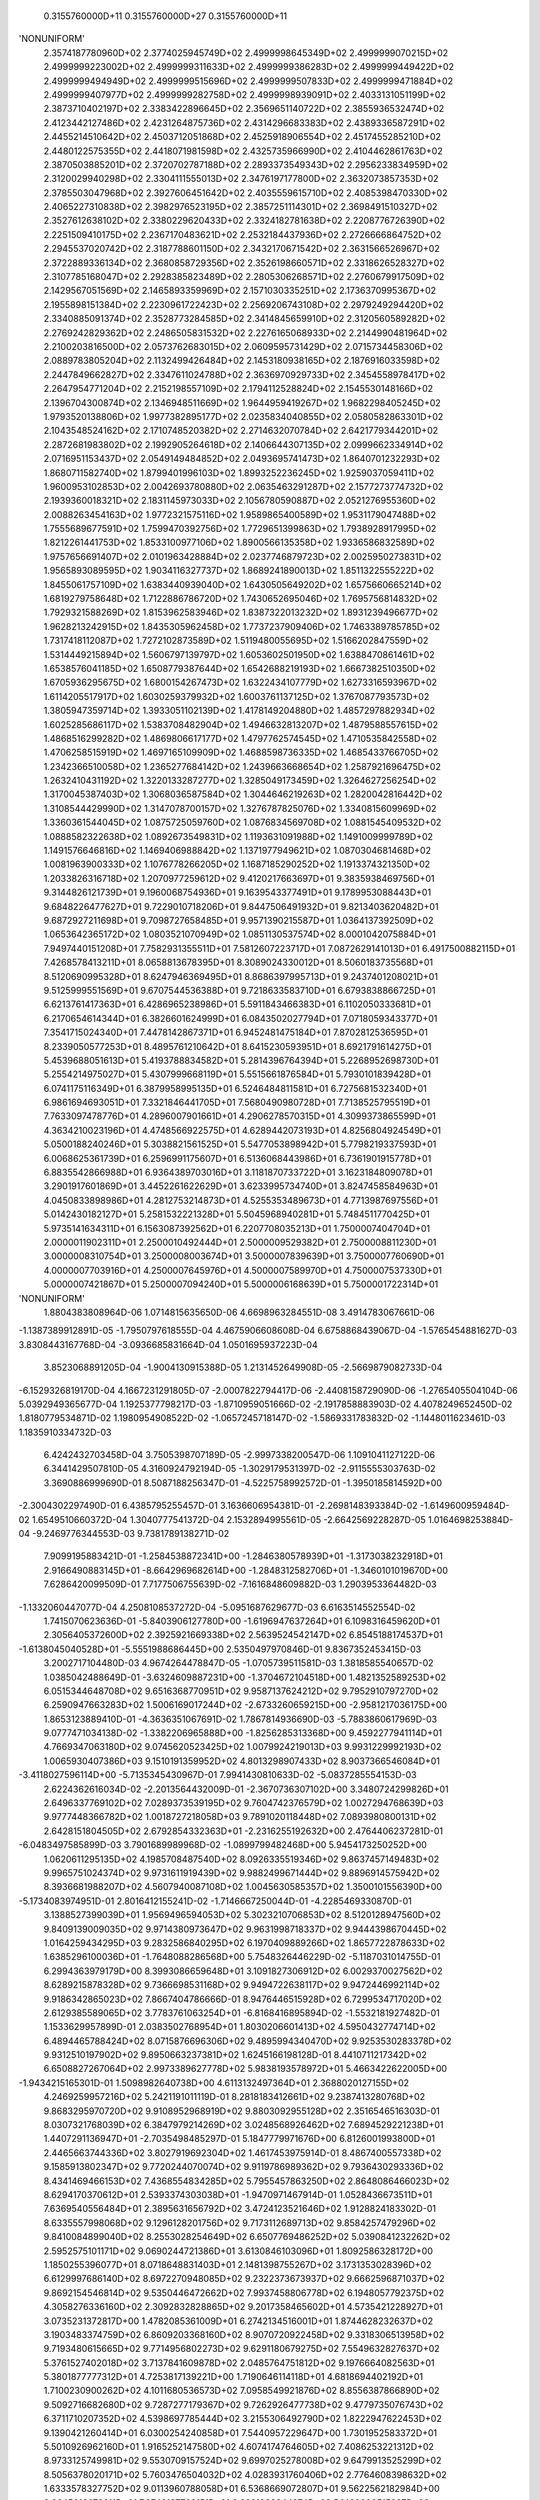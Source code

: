     0.3155760000D+11    0.3155760000D+27    0.3155760000D+11
'NONUNIFORM'
 2.3574187780960D+02  2.3774025945749D+02  2.4999998645349D+02  2.4999999070215D+02
 2.4999999223002D+02  2.4999999311633D+02  2.4999999386283D+02  2.4999999449422D+02
 2.4999999494949D+02  2.4999999515696D+02  2.4999999507833D+02  2.4999999471884D+02
 2.4999999407977D+02  2.4999999282758D+02  2.4999998939091D+02  2.4033131051199D+02
 2.3873710402197D+02  2.3383422896645D+02  2.3569651140722D+02  2.3855936532474D+02
 2.4123442127486D+02  2.4231264875736D+02  2.4314296683383D+02  2.4389336587291D+02
 2.4455214510642D+02  2.4503712051868D+02  2.4525918906554D+02  2.4517455285210D+02
 2.4480122575355D+02  2.4418071981598D+02  2.4325735966990D+02  2.4104462861763D+02
 2.3870503885201D+02  2.3720702787188D+02  2.2893373549343D+02  2.2956233834959D+02
 2.3120029940298D+02  2.3304111555013D+02  2.3476197177800D+02  2.3632073857353D+02
 2.3785503047968D+02  2.3927606451642D+02  2.4035559615710D+02  2.4085398470330D+02
 2.4065227310838D+02  2.3982976523195D+02  2.3857251114301D+02  2.3698491510327D+02
 2.3527612638102D+02  2.3380229620433D+02  2.3324182781638D+02  2.2208776726390D+02
 2.2251509410175D+02  2.2367170483621D+02  2.2532184437936D+02  2.2726666864752D+02
 2.2945537020742D+02  2.3187788601150D+02  2.3432170671542D+02  2.3631566526967D+02
 2.3722889336134D+02  2.3680858729356D+02  2.3526198660571D+02  2.3318626528327D+02
 2.3107785168047D+02  2.2928385823489D+02  2.2805306268571D+02  2.2760679917509D+02
 2.1429567051569D+02  2.1465893359969D+02  2.1571030335251D+02  2.1736370995367D+02
 2.1955898151384D+02  2.2230961722423D+02  2.2569206743108D+02  2.2979249294420D+02
 2.3340885091374D+02  2.3528773284585D+02  2.3414845659910D+02  2.3120560589282D+02
 2.2769242829362D+02  2.2486505831532D+02  2.2276165068933D+02  2.2144990481964D+02
 2.2100203816500D+02  2.0573762683015D+02  2.0609595731429D+02  2.0715734458306D+02
 2.0889783805204D+02  2.1132499426484D+02  2.1453180938165D+02  2.1876916033598D+02
 2.2447849662827D+02  2.3347611024788D+02  2.3636970929733D+02  2.3454558978417D+02
 2.2647954771204D+02  2.2152198557109D+02  2.1794112528824D+02  2.1545530148166D+02
 2.1396704300874D+02  2.1346948511669D+02  1.9644959419267D+02  1.9682298405245D+02
 1.9793520138806D+02  1.9977382895177D+02  2.0235834040855D+02  2.0580582863301D+02
 2.1043548524162D+02  2.1710748520382D+02  2.2714632070784D+02  2.6421779344201D+02
 2.2872681983802D+02  2.1992905264618D+02  2.1406644307135D+02  2.0999662334914D+02
 2.0716951153437D+02  2.0549149484852D+02  2.0493695741473D+02  1.8640701232293D+02
 1.8680711582740D+02  1.8799401996103D+02  1.8993252236245D+02  1.9259037059411D+02
 1.9600953102853D+02  2.0042693780880D+02  2.0635463291287D+02  2.1577273774732D+02
 2.1939360018321D+02  2.1831145973033D+02  2.1056780590887D+02  2.0521276955360D+02
 2.0088263454163D+02  1.9772321575116D+02  1.9589865400589D+02  1.9531179047488D+02
 1.7555689677591D+02  1.7599470392756D+02  1.7729651399863D+02  1.7938928917995D+02
 1.8212261441753D+02  1.8533100977106D+02  1.8900566135358D+02  1.9336586832589D+02
 1.9757656691407D+02  2.0101963428884D+02  2.0237746879723D+02  2.0025950273831D+02
 1.9565893089595D+02  1.9034116327737D+02  1.8689241890013D+02  1.8511322555222D+02
 1.8455061757109D+02  1.6383440939040D+02  1.6430505649202D+02  1.6575660665214D+02
 1.6819279758648D+02  1.7122886786720D+02  1.7430652695046D+02  1.7695756814832D+02
 1.7929321588269D+02  1.8153962583946D+02  1.8387322013232D+02  1.8931239496677D+02
 1.9628213242915D+02  1.8435305962458D+02  1.7737237909406D+02  1.7463389785785D+02
 1.7317418112087D+02  1.7272102873589D+02  1.5119480055695D+02  1.5166202847559D+02
 1.5314449215894D+02  1.5606797139797D+02  1.6053602501950D+02  1.6388470861461D+02
 1.6538576041185D+02  1.6508779387644D+02  1.6542688219193D+02  1.6667382510350D+02
 1.6705936295675D+02  1.6800154267473D+02  1.6322434107779D+02  1.6273316593967D+02
 1.6114205517917D+02  1.6030259379932D+02  1.6003761137125D+02  1.3767087793573D+02
 1.3805947359714D+02  1.3933051102139D+02  1.4178149204880D+02  1.4857297882934D+02
 1.6025285686117D+02  1.5383708482904D+02  1.4946632813207D+02  1.4879588557615D+02
 1.4868516299282D+02  1.4869806617177D+02  1.4797762574545D+02  1.4710535842558D+02
 1.4706258515919D+02  1.4697165109909D+02  1.4688598736335D+02  1.4685433766705D+02
 1.2342366510058D+02  1.2365277684142D+02  1.2439663668654D+02  1.2587921696475D+02
 1.2632410431192D+02  1.3220133287277D+02  1.3285049173459D+02  1.3264627256254D+02
 1.3170045387403D+02  1.3068036587584D+02  1.3044646219263D+02  1.2820042816442D+02
 1.3108544429990D+02  1.3147078700157D+02  1.3276787825076D+02  1.3340815609969D+02
 1.3360361544045D+02  1.0875725059760D+02  1.0876834569708D+02  1.0881545409532D+02
 1.0888582322638D+02  1.0892673549831D+02  1.1193631091988D+02  1.1491009999789D+02
 1.1491576646816D+02  1.1469406988842D+02  1.1371977949621D+02  1.0870304681468D+02
 1.0081963900333D+02  1.1076778266205D+02  1.1687185290252D+02  1.1913374321350D+02
 1.2033826316718D+02  1.2070977259612D+02  9.4120217663697D+01  9.3835938469756D+01
 9.3144826121739D+01  9.1960068754936D+01  9.1639543377491D+01  9.1789953088443D+01
 9.6848226477627D+01  9.7229010718206D+01  9.8447506491932D+01  9.8213403620482D+01
 9.6872927211698D+01  9.7098727658485D+01  9.9571390215587D+01  1.0364137392509D+02
 1.0653642365172D+02  1.0803521070949D+02  1.0851130537574D+02  8.0001042075884D+01
 7.9497440151208D+01  7.7582931355511D+01  7.5812607223717D+01  7.0872629141013D+01
 6.4917500882115D+01  7.4268578413211D+01  8.0658813678395D+01  8.3089024330012D+01
 8.5060183735568D+01  8.5120690995328D+01  8.6247946369495D+01  8.8686397995713D+01
 9.2437401208021D+01  9.5125999551569D+01  9.6707544536388D+01  9.7218633583710D+01
 6.6793838866725D+01  6.6213761417363D+01  6.4286965238986D+01  5.5911843466383D+01
 6.1102050333681D+01  6.2170654614344D+01  6.3826601624999D+01  6.0843502027794D+01
 7.0718059343377D+01  7.3541715024340D+01  7.4478142867371D+01  6.9452481475184D+01
 7.8702812536595D+01  8.2339050577253D+01  8.4895761210642D+01  8.6415230593951D+01
 8.6921791614275D+01  5.4539688051613D+01  5.4193788834582D+01  5.2814396764394D+01
 5.2268952698730D+01  5.2554214975027D+01  5.4307999668119D+01  5.5515661876584D+01
 5.7930101839428D+01  6.0741175116349D+01  6.3879958995135D+01  6.5246484811581D+01
 6.7275681532340D+01  6.9861694693051D+01  7.3321846441705D+01  7.5680490980728D+01
 7.7138525795519D+01  7.7633097478776D+01  4.2896007901661D+01  4.2906278570315D+01
 4.3099373865599D+01  4.3634210023196D+01  4.4748566922575D+01  4.6289442073193D+01
 4.8256804924549D+01  5.0500188240246D+01  5.3038821561525D+01  5.5477053898942D+01
 5.7798219337593D+01  6.0068625361739D+01  6.2596991175607D+01  6.5136068443986D+01
 6.7361901915778D+01  6.8835542866988D+01  6.9364389703016D+01  3.1181870733722D+01
 3.1623184809078D+01  3.2901917601869D+01  3.4452261622629D+01  3.6233995734740D+01
 3.8247458584963D+01  4.0450833898986D+01  4.2812753214873D+01  4.5255353489673D+01
 4.7713987697556D+01  5.0142430182127D+01  5.2581532221328D+01  5.5045968940281D+01
 5.7484511770425D+01  5.9735141634311D+01  6.1563087392562D+01  6.2207708035213D+01
 1.7500007404704D+01  2.0000011902311D+01  2.2500010492444D+01  2.5000009529382D+01
 2.7500008811230D+01  3.0000008310754D+01  3.2500008003674D+01  3.5000007839639D+01
 3.7500007760690D+01  4.0000007703916D+01  4.2500007645976D+01  4.5000007589970D+01
 4.7500007537330D+01  5.0000007421867D+01  5.2500007094240D+01  5.5000006168639D+01
 5.7500001722314D+01
'NONUNIFORM'
 1.8804383808964D-06  1.0714815635650D-06  4.6698963284551D-08  3.4914783067661D-06
-1.1387389912891D-05 -1.7950797618555D-04  4.4675906608608D-04  6.6758868439067D-04
-1.5765454881627D-03  3.8308443167768D-04 -3.0936685831664D-04  1.0501695937223D-04
 3.8523068891205D-04 -1.9004130915388D-05  1.2131452649908D-05 -2.5669879082733D-04
-6.1529326819170D-04  4.1667231291805D-07 -2.0007822794417D-06 -2.4408158729090D-06
-1.2765405504104D-06  5.0392949365677D-04  1.1925377798217D-03 -1.8710959051666D-02
-2.1917858883903D-02  4.4078249652450D-02  1.8180779534871D-02  1.1980954908522D-02
-1.0657245718147D-02 -1.5869331783832D-02 -1.1448011623461D-03  1.1835910334732D-03
 6.4242432703458D-04  3.7505398707189D-05 -2.9997338200547D-06  1.1091041127122D-06
 6.3441429507810D-05  4.3160924792194D-05 -1.3029179531397D-02 -2.9115555303763D-02
 3.3690886999690D-01  8.5087188256347D-01 -4.5225758992572D-01 -1.3950185814592D+00
-2.3004302297490D-01  6.4385795255457D-01  3.1636606954381D-01 -2.2698148393384D-02
-1.6149600959484D-02  1.6549510660372D-04  1.3040777541372D-04  2.1532894995561D-05
-2.6642569228287D-05  1.0164698253884D-04 -9.2469776344553D-03  9.7381789138271D-02
 7.9099195883421D-01 -1.2584538872341D+00 -1.2846380578939D+01 -1.3173038232918D+01
 2.9166490883145D+01 -8.6642969682614D+00 -1.2848312582706D+01 -1.3460101019670D+00
 7.6286420099509D-01  7.7177506755639D-02 -7.1616848609882D-03  1.2903953364482D-03
-1.1332060447077D-04  4.2508108537272D-04 -5.0951687629677D-03  6.6163514552554D-02
 1.7415070623636D-01 -5.8403906127780D+00 -1.6196947637264D+01  6.1098316459620D+01
 2.3056405372600D+02  2.3925921669338D+02  2.5639524542147D+02  6.8545188174537D+01
-1.6138045040528D+01 -5.5551988686445D+00  2.5350497970846D-01  9.8367352453415D-03
 3.2002717104480D-03  4.9674264478847D-05 -1.0705739511581D-03  1.3818585540657D-02
 1.0385042488649D-01 -3.6324609887231D+00 -1.3704672104518D+00  1.4821352589253D+02
 6.0515344648708D+02  9.6516368770951D+02  9.9587137624212D+02  9.7952910797270D+02
 6.2590947663283D+02  1.5006169017244D+02 -2.6733260659215D+00 -2.9581217036175D+00
 1.8653123889410D-01 -4.3636351067691D-02  1.7867814936690D-03 -5.7883860617969D-03
 9.0777471034138D-02 -1.3382206965888D+00 -1.8256285313368D+00  9.4592277941114D+01
 4.7669347063180D+02  9.0745620523425D+02  1.0079924219013D+03  9.9931229992193D+02
 1.0065930407386D+03  9.1510191359952D+02  4.8013298907433D+02  8.9037366546084D+01
-3.4118027596114D+00 -5.7135345430967D-01  7.9941430810633D-02 -5.0837285554153D-03
 2.6224362616034D-02 -2.2013564432009D-01 -2.3670736307102D+00  3.3480724299826D+01
 2.6496337769102D+02  7.0289373539195D+02  9.7604742376579D+02  1.0027294768639D+03
 9.9777448366782D+02  1.0018727218058D+03  9.7891020118448D+02  7.0893980800131D+02
 2.6428151804505D+02  2.6792854332363D+01 -2.2316255192632D+00  2.4764406237281D-01
-6.0483497585899D-03  3.7901689989968D-02 -1.0899799482468D+00  5.9454173250252D+00
 1.0620611295135D+02  4.1985708487540D+02  8.0926335519346D+02  9.8637457149483D+02
 9.9965751024374D+02  9.9731611919439D+02  9.9882499671444D+02  9.8896914575942D+02
 8.3936681988207D+02  4.5607940087108D+02  1.0045630585357D+02  1.3500101556390D+00
-5.1734083974951D-01  2.8016412155241D-02 -1.7146667250044D-01 -4.2285469330870D-01
 3.1388527399039D+01  1.9569496594053D+02  5.3023210706853D+02  8.5120128947560D+02
 9.8409139009035D+02  9.9714380973647D+02  9.9631998718337D+02  9.9444398670445D+02
 1.0164259434295D+03  9.2832586840295D+02  6.1970409889266D+02  1.8657722878633D+02
 1.6385296100036D+01 -1.7648088286568D+00  5.7548326446229D-02 -5.1187031014755D-01
 6.2994363979179D+00  8.3993086659648D+01  3.1091827306912D+02  6.0029370027562D+02
 8.6289215878328D+02  9.7366698531168D+02  9.9494722638117D+02  9.9472446992114D+02
 9.9186342865023D+02  7.8667404786666D-01  8.9476446515928D+02  6.7299534717020D+02
 2.6129385589065D+02  3.7783761063254D+01 -6.8168416895894D-02 -1.5532181927482D-01
 1.1533629957899D-01  2.0383502768954D+01  1.8030206601413D+02  4.5950432774714D+02
 6.4894465788424D+02  8.0715876696306D+02  9.4895994340470D+02  9.9253530283378D+02
 9.9312510197902D+02  9.8950663237381D+02  1.6245166198128D-01  8.4410711217342D+02
 6.6508827267064D+02  2.9973389627778D+02  5.9838193578972D+01  5.4663422622005D+00
-1.9434215165301D-01  1.5098982640738D+00  4.6113132497364D+01  2.3688020127155D+02
 4.2469259957216D+02  5.2421191011119D-01  8.2818183412661D+02  9.2387413280768D+02
 9.8683295970720D+02  9.9108952968919D+02  9.8803092955128D+02  2.3516546516303D-01
 8.0307321768039D+02  6.3847979214269D+02  3.0248568926462D+02  7.6894529221238D+01
 1.4407291136947D+01 -2.7035498485297D-01  5.1847779971676D+00  6.8126001993800D+01
 2.4465663744336D+02  3.8027919692304D+02  1.4617453975914D-01  8.4867400557338D+02
 9.1585913802347D+02  9.7720244070074D+02  9.9119786989362D+02  9.7936430293336D+02
 8.4341469466153D+02  7.4368554834285D+02  5.7955457863250D+02  2.8648086466023D+02
 8.6294170370612D+01  2.5393374303038D+01 -1.9470971467914D-01  1.0528436673511D+01
 7.6369540556484D+01  2.3895631656792D+02  3.4724123521646D+02  1.9128824183302D-01
 8.6335557998068D+02  9.1296128201756D+02  9.7173112689713D+02  9.8584257479296D+02
 9.8410084899040D+02  8.2553028254649D+02  6.6507769486252D+02  5.0390841232262D+02
 2.5952575101171D+02  9.0690244721386D+01  3.6130846103096D+01  1.8092586328172D+00
 1.1850255396077D+01  8.0718648831403D+01  2.1481398755267D+02  3.1731353028396D+02
 6.6129997686140D+02  8.6972270948085D+02  9.2322373673937D+02  9.6662596871037D+02
 9.8692154546814D+02  9.5350446472662D+02  7.9937458806778D+02  6.1948057792375D+02
 4.3058276336160D+02  2.3092832828865D+02  9.2017358465602D+01  4.5735421228927D+01
 3.0735231372817D+00  1.4782085361009D+01  6.2742134516001D+01  1.8744628232637D+02
 3.1903483374759D+02  6.8609203368160D+02  8.9070720922458D+02  9.3318306513958D+02
 9.7193480615665D+02  9.7714956802273D+02  9.6291180679275D+02  7.5549632827637D+02
 5.3761527402018D+02  3.7137841609878D+02  2.0485764751812D+02  9.1976664082563D+01
 5.3801877777312D+01  4.7253817139221D+00  1.7190646114118D+01  4.6818694402192D+01
 1.7100230900262D+02  4.1011680536573D+02  7.0958549921876D+02  8.8556387866890D+02
 9.5092716682680D+02  9.7287277179367D+02  9.7262926477738D+02  9.4779735076743D+02
 6.3711710207352D+02  4.5398697785444D+02  3.2155306492790D+02  1.8222947622453D+02
 9.1390421260414D+01  6.0300254240858D+01  7.5440957229647D+00  1.7301952583372D+01
 5.5010926962160D+01  1.9165252147580D+02  4.6074174764605D+02  7.4086253221312D+02
 8.9733125749981D+02  9.5530709157524D+02  9.6997025278008D+02  9.6479913525299D+02
 8.5056378020171D+02  5.7603476504032D+02  4.0283931760406D+02  2.7764608398632D+02
 1.6333578327752D+02  9.0113960788058D+01  6.5368669072807D+01  9.5622562182984D+00
 2.0645616673311D+01  7.3746137768151D+01  2.3691983344274D+02  5.1480000515697D+02
 7.7350501211660D+02  9.0962998346423D+02  9.5643811727055D+02  9.6502890689129D+02
 9.2483092761365D+02  7.6082524550964D+02  5.1971448228928D+02  3.6054327208993D+02
 2.4232881573375D+02  1.4537941143252D+02  8.7888122447265D+01  6.8939839780370D+01
 1.1046697817726D+01  2.6523723866763D+01  1.0019202815003D+02  2.9292976809113D+02
 5.7673727842765D+02  8.1071226695897D+02  9.2295748149723D+02  9.5868238201058D+02
 9.5551320383274D+02  8.8080240136184D+02  6.8943915330450D+02  4.6933642906547D+02
 3.2439187639303D+02  2.1264214279553D+02  1.2723108257673D+02  8.1700174649352D+01
 6.8206857246951D+01
 0.0000000000000D+00  0.0000000000000D+00  0.0000000000000D+00  0.0000000000000D+00
 0.0000000000000D+00  0.0000000000000D+00  0.0000000000000D+00  0.0000000000000D+00
 0.0000000000000D+00  0.0000000000000D+00  0.0000000000000D+00  0.0000000000000D+00
 0.0000000000000D+00  0.0000000000000D+00  0.0000000000000D+00  0.0000000000000D+00
 0.0000000000000D+00  0.0000000000000D+00  0.0000000000000D+00  0.0000000000000D+00
 0.0000000000000D+00  0.0000000000000D+00  0.0000000000000D+00  0.0000000000000D+00
 0.0000000000000D+00  0.0000000000000D+00  0.0000000000000D+00  0.0000000000000D+00
 0.0000000000000D+00  0.0000000000000D+00  0.0000000000000D+00  0.0000000000000D+00
 0.0000000000000D+00  0.0000000000000D+00  0.0000000000000D+00  0.0000000000000D+00
 0.0000000000000D+00  0.0000000000000D+00  0.0000000000000D+00  0.0000000000000D+00
 0.0000000000000D+00  0.0000000000000D+00  0.0000000000000D+00  0.0000000000000D+00
 0.0000000000000D+00  0.0000000000000D+00  0.0000000000000D+00  0.0000000000000D+00
 0.0000000000000D+00  0.0000000000000D+00  0.0000000000000D+00  0.0000000000000D+00
 0.0000000000000D+00  0.0000000000000D+00  0.0000000000000D+00  0.0000000000000D+00
 0.0000000000000D+00  0.0000000000000D+00  0.0000000000000D+00  0.0000000000000D+00
 0.0000000000000D+00  0.0000000000000D+00  0.0000000000000D+00  0.0000000000000D+00
 0.0000000000000D+00  0.0000000000000D+00  0.0000000000000D+00  0.0000000000000D+00
 0.0000000000000D+00  0.0000000000000D+00  0.0000000000000D+00  0.0000000000000D+00
 0.0000000000000D+00  0.0000000000000D+00  0.0000000000000D+00  0.0000000000000D+00
 0.0000000000000D+00  0.0000000000000D+00  0.0000000000000D+00  0.0000000000000D+00
 0.0000000000000D+00  0.0000000000000D+00  0.0000000000000D+00  0.0000000000000D+00
 0.0000000000000D+00  0.0000000000000D+00  0.0000000000000D+00  0.0000000000000D+00
 0.0000000000000D+00  0.0000000000000D+00  0.0000000000000D+00  0.0000000000000D+00
 0.0000000000000D+00  0.0000000000000D+00  0.0000000000000D+00  0.0000000000000D+00
 0.0000000000000D+00  0.0000000000000D+00  0.0000000000000D+00  0.0000000000000D+00
 0.0000000000000D+00  0.0000000000000D+00  0.0000000000000D+00  0.0000000000000D+00
 0.0000000000000D+00  0.0000000000000D+00  0.0000000000000D+00  0.0000000000000D+00
 0.0000000000000D+00  0.0000000000000D+00  0.0000000000000D+00  0.0000000000000D+00
 0.0000000000000D+00  0.0000000000000D+00  0.0000000000000D+00  0.0000000000000D+00
 0.0000000000000D+00  0.0000000000000D+00  0.0000000000000D+00  0.0000000000000D+00
 0.0000000000000D+00  0.0000000000000D+00  0.0000000000000D+00  0.0000000000000D+00
 0.0000000000000D+00  0.0000000000000D+00  0.0000000000000D+00  0.0000000000000D+00
 0.0000000000000D+00  0.0000000000000D+00  0.0000000000000D+00  0.0000000000000D+00
 0.0000000000000D+00  0.0000000000000D+00  0.0000000000000D+00  0.0000000000000D+00
 0.0000000000000D+00  0.0000000000000D+00  0.0000000000000D+00  0.0000000000000D+00
 0.0000000000000D+00  0.0000000000000D+00  0.0000000000000D+00  0.0000000000000D+00
 0.0000000000000D+00  0.0000000000000D+00  0.0000000000000D+00  0.0000000000000D+00
 0.0000000000000D+00  0.0000000000000D+00  0.0000000000000D+00  0.0000000000000D+00
 0.0000000000000D+00  0.0000000000000D+00  0.0000000000000D+00  0.0000000000000D+00
 0.0000000000000D+00  0.0000000000000D+00  0.0000000000000D+00  0.0000000000000D+00
 0.0000000000000D+00  0.0000000000000D+00  0.0000000000000D+00  0.0000000000000D+00
 0.0000000000000D+00  0.0000000000000D+00  0.0000000000000D+00  0.0000000000000D+00
 0.0000000000000D+00  0.0000000000000D+00  0.0000000000000D+00  0.0000000000000D+00
 0.0000000000000D+00  0.0000000000000D+00  0.0000000000000D+00  0.0000000000000D+00
 0.0000000000000D+00  0.0000000000000D+00  0.0000000000000D+00  0.0000000000000D+00
 0.0000000000000D+00  0.0000000000000D+00  0.0000000000000D+00  0.0000000000000D+00
 0.0000000000000D+00  0.0000000000000D+00  0.0000000000000D+00  0.0000000000000D+00
 0.0000000000000D+00  0.0000000000000D+00  0.0000000000000D+00  0.0000000000000D+00
 0.0000000000000D+00  0.0000000000000D+00  0.0000000000000D+00  0.0000000000000D+00
 0.0000000000000D+00  0.0000000000000D+00  0.0000000000000D+00  0.0000000000000D+00
 0.0000000000000D+00  0.0000000000000D+00  0.0000000000000D+00  0.0000000000000D+00
 0.0000000000000D+00  0.0000000000000D+00  0.0000000000000D+00  0.0000000000000D+00
 0.0000000000000D+00  0.0000000000000D+00  0.0000000000000D+00  0.0000000000000D+00
 0.0000000000000D+00  0.0000000000000D+00  0.0000000000000D+00  0.0000000000000D+00
 0.0000000000000D+00  0.0000000000000D+00  0.0000000000000D+00  0.0000000000000D+00
 0.0000000000000D+00  0.0000000000000D+00  0.0000000000000D+00  0.0000000000000D+00
 0.0000000000000D+00  0.0000000000000D+00  0.0000000000000D+00  0.0000000000000D+00
 0.0000000000000D+00  0.0000000000000D+00  0.0000000000000D+00  0.0000000000000D+00
 0.0000000000000D+00  0.0000000000000D+00  0.0000000000000D+00  0.0000000000000D+00
 0.0000000000000D+00  0.0000000000000D+00  0.0000000000000D+00  0.0000000000000D+00
 0.0000000000000D+00  0.0000000000000D+00  0.0000000000000D+00  0.0000000000000D+00
 0.0000000000000D+00  0.0000000000000D+00  0.0000000000000D+00  0.0000000000000D+00
 0.0000000000000D+00  0.0000000000000D+00  0.0000000000000D+00  0.0000000000000D+00
 0.0000000000000D+00  0.0000000000000D+00  0.0000000000000D+00  0.0000000000000D+00
 0.0000000000000D+00  0.0000000000000D+00  0.0000000000000D+00  0.0000000000000D+00
 0.0000000000000D+00  0.0000000000000D+00  0.0000000000000D+00  0.0000000000000D+00
 0.0000000000000D+00  0.0000000000000D+00  0.0000000000000D+00  0.0000000000000D+00
 0.0000000000000D+00  0.0000000000000D+00  0.0000000000000D+00  0.0000000000000D+00
 0.0000000000000D+00  0.0000000000000D+00  0.0000000000000D+00  0.0000000000000D+00
 0.0000000000000D+00  0.0000000000000D+00  0.0000000000000D+00  0.0000000000000D+00
 0.0000000000000D+00  0.0000000000000D+00  0.0000000000000D+00  0.0000000000000D+00
 0.0000000000000D+00  0.0000000000000D+00  0.0000000000000D+00  0.0000000000000D+00
 0.0000000000000D+00  0.0000000000000D+00  0.0000000000000D+00  0.0000000000000D+00
 0.0000000000000D+00  0.0000000000000D+00  0.0000000000000D+00  0.0000000000000D+00
 0.0000000000000D+00  0.0000000000000D+00  0.0000000000000D+00  0.0000000000000D+00
 0.0000000000000D+00  0.0000000000000D+00  0.0000000000000D+00  0.0000000000000D+00
 0.0000000000000D+00  0.0000000000000D+00  0.0000000000000D+00  0.0000000000000D+00
 0.0000000000000D+00  0.0000000000000D+00  0.0000000000000D+00  0.0000000000000D+00
 0.0000000000000D+00  0.0000000000000D+00  0.0000000000000D+00  0.0000000000000D+00
 0.0000000000000D+00  0.0000000000000D+00  0.0000000000000D+00  0.0000000000000D+00
 0.0000000000000D+00  0.0000000000000D+00  0.0000000000000D+00  0.0000000000000D+00
 0.0000000000000D+00  0.0000000000000D+00  0.0000000000000D+00  0.0000000000000D+00
 0.0000000000000D+00  0.0000000000000D+00  0.0000000000000D+00  0.0000000000000D+00
 0.0000000000000D+00  0.0000000000000D+00  0.0000000000000D+00  0.0000000000000D+00
 0.0000000000000D+00  0.0000000000000D+00  0.0000000000000D+00  0.0000000000000D+00
 0.0000000000000D+00  0.0000000000000D+00  0.0000000000000D+00  0.0000000000000D+00
 0.0000000000000D+00  0.0000000000000D+00  0.0000000000000D+00  0.0000000000000D+00
 0.0000000000000D+00  0.0000000000000D+00  0.0000000000000D+00  0.0000000000000D+00
 0.0000000000000D+00  0.0000000000000D+00  0.0000000000000D+00  0.0000000000000D+00
 0.0000000000000D+00
 0.0000000000000D+00  0.0000000000000D+00  0.0000000000000D+00  0.0000000000000D+00
 0.0000000000000D+00  0.0000000000000D+00  0.0000000000000D+00  0.0000000000000D+00
 0.0000000000000D+00  0.0000000000000D+00  0.0000000000000D+00  0.0000000000000D+00
 0.0000000000000D+00  0.0000000000000D+00  0.0000000000000D+00  0.0000000000000D+00
 0.0000000000000D+00  0.0000000000000D+00  0.0000000000000D+00  0.0000000000000D+00
 0.0000000000000D+00  0.0000000000000D+00  0.0000000000000D+00  0.0000000000000D+00
 0.0000000000000D+00  0.0000000000000D+00  0.0000000000000D+00  0.0000000000000D+00
 0.0000000000000D+00  0.0000000000000D+00  0.0000000000000D+00  0.0000000000000D+00
 0.0000000000000D+00  0.0000000000000D+00  0.0000000000000D+00  0.0000000000000D+00
 0.0000000000000D+00  0.0000000000000D+00  0.0000000000000D+00  0.0000000000000D+00
 0.0000000000000D+00  0.0000000000000D+00  0.0000000000000D+00  0.0000000000000D+00
 0.0000000000000D+00  0.0000000000000D+00  0.0000000000000D+00  0.0000000000000D+00
 0.0000000000000D+00  0.0000000000000D+00  0.0000000000000D+00  0.0000000000000D+00
 0.0000000000000D+00  0.0000000000000D+00  0.0000000000000D+00  0.0000000000000D+00
 0.0000000000000D+00  0.0000000000000D+00  0.0000000000000D+00  0.0000000000000D+00
 0.0000000000000D+00  0.0000000000000D+00  0.0000000000000D+00  0.0000000000000D+00
 0.0000000000000D+00  0.0000000000000D+00  0.0000000000000D+00  0.0000000000000D+00
 0.0000000000000D+00  0.0000000000000D+00  0.0000000000000D+00  0.0000000000000D+00
 0.0000000000000D+00  0.0000000000000D+00  0.0000000000000D+00  0.0000000000000D+00
 0.0000000000000D+00  0.0000000000000D+00  0.0000000000000D+00  0.0000000000000D+00
 0.0000000000000D+00  0.0000000000000D+00  0.0000000000000D+00  0.0000000000000D+00
 0.0000000000000D+00  0.0000000000000D+00  0.0000000000000D+00  0.0000000000000D+00
 0.0000000000000D+00  0.0000000000000D+00  0.0000000000000D+00  0.0000000000000D+00
 0.0000000000000D+00  0.0000000000000D+00  0.0000000000000D+00  0.0000000000000D+00
 0.0000000000000D+00  0.0000000000000D+00  0.0000000000000D+00  0.0000000000000D+00
 0.0000000000000D+00  0.0000000000000D+00  0.0000000000000D+00  0.0000000000000D+00
 0.0000000000000D+00  0.0000000000000D+00  0.0000000000000D+00  0.0000000000000D+00
 0.0000000000000D+00  0.0000000000000D+00  0.0000000000000D+00  0.0000000000000D+00
 0.0000000000000D+00  0.0000000000000D+00  0.0000000000000D+00  0.0000000000000D+00
 0.0000000000000D+00  0.0000000000000D+00  0.0000000000000D+00  0.0000000000000D+00
 0.0000000000000D+00  0.0000000000000D+00  0.0000000000000D+00  0.0000000000000D+00
 0.0000000000000D+00  0.0000000000000D+00  0.0000000000000D+00  0.0000000000000D+00
 0.0000000000000D+00  0.0000000000000D+00  0.0000000000000D+00  0.0000000000000D+00
 0.0000000000000D+00  0.0000000000000D+00  0.0000000000000D+00  0.0000000000000D+00
 0.0000000000000D+00  0.0000000000000D+00  0.0000000000000D+00  0.0000000000000D+00
 0.0000000000000D+00  0.0000000000000D+00  0.0000000000000D+00  0.0000000000000D+00
 0.0000000000000D+00  0.0000000000000D+00  0.0000000000000D+00  0.0000000000000D+00
 0.0000000000000D+00  0.0000000000000D+00  0.0000000000000D+00  0.0000000000000D+00
 0.0000000000000D+00  0.0000000000000D+00  0.0000000000000D+00  0.0000000000000D+00
 0.0000000000000D+00  0.0000000000000D+00  0.0000000000000D+00  0.0000000000000D+00
 0.0000000000000D+00  0.0000000000000D+00  0.0000000000000D+00  0.0000000000000D+00
 0.0000000000000D+00  0.0000000000000D+00  0.0000000000000D+00  0.0000000000000D+00
 0.0000000000000D+00  0.0000000000000D+00  0.0000000000000D+00  0.0000000000000D+00
 0.0000000000000D+00  0.0000000000000D+00  0.0000000000000D+00  0.0000000000000D+00
 0.0000000000000D+00  0.0000000000000D+00  0.0000000000000D+00  0.0000000000000D+00
 0.0000000000000D+00  0.0000000000000D+00  0.0000000000000D+00  0.0000000000000D+00
 0.0000000000000D+00  0.0000000000000D+00  0.0000000000000D+00  0.0000000000000D+00
 0.0000000000000D+00  0.0000000000000D+00  0.0000000000000D+00  0.0000000000000D+00
 0.0000000000000D+00  0.0000000000000D+00  0.0000000000000D+00  0.0000000000000D+00
 0.0000000000000D+00  0.0000000000000D+00  0.0000000000000D+00  0.0000000000000D+00
 0.0000000000000D+00  0.0000000000000D+00  0.0000000000000D+00  0.0000000000000D+00
 0.0000000000000D+00  0.0000000000000D+00  0.0000000000000D+00  0.0000000000000D+00
 0.0000000000000D+00  0.0000000000000D+00  0.0000000000000D+00  0.0000000000000D+00
 0.0000000000000D+00  0.0000000000000D+00  0.0000000000000D+00  0.0000000000000D+00
 0.0000000000000D+00  0.0000000000000D+00  0.0000000000000D+00  0.0000000000000D+00
 0.0000000000000D+00  0.0000000000000D+00  0.0000000000000D+00  0.0000000000000D+00
 0.0000000000000D+00  0.0000000000000D+00  0.0000000000000D+00  0.0000000000000D+00
 0.0000000000000D+00  0.0000000000000D+00  0.0000000000000D+00  0.0000000000000D+00
 0.0000000000000D+00  0.0000000000000D+00  0.0000000000000D+00  0.0000000000000D+00
 0.0000000000000D+00  0.0000000000000D+00  0.0000000000000D+00  0.0000000000000D+00
 0.0000000000000D+00  0.0000000000000D+00  0.0000000000000D+00  0.0000000000000D+00
 0.0000000000000D+00  0.0000000000000D+00  0.0000000000000D+00  0.0000000000000D+00
 0.0000000000000D+00  0.0000000000000D+00  0.0000000000000D+00  0.0000000000000D+00
 0.0000000000000D+00  0.0000000000000D+00  0.0000000000000D+00  0.0000000000000D+00
 0.0000000000000D+00  0.0000000000000D+00  0.0000000000000D+00  0.0000000000000D+00
 0.0000000000000D+00  0.0000000000000D+00  0.0000000000000D+00  0.0000000000000D+00
 0.0000000000000D+00  0.0000000000000D+00  0.0000000000000D+00  0.0000000000000D+00
 0.0000000000000D+00  0.0000000000000D+00  0.0000000000000D+00  0.0000000000000D+00
 0.0000000000000D+00  0.0000000000000D+00  0.0000000000000D+00  0.0000000000000D+00
 0.0000000000000D+00  0.0000000000000D+00  0.0000000000000D+00  0.0000000000000D+00
 0.0000000000000D+00  0.0000000000000D+00  0.0000000000000D+00  0.0000000000000D+00
 0.0000000000000D+00  0.0000000000000D+00  0.0000000000000D+00  0.0000000000000D+00
 0.0000000000000D+00  0.0000000000000D+00  0.0000000000000D+00  0.0000000000000D+00
 0.0000000000000D+00  0.0000000000000D+00  0.0000000000000D+00  0.0000000000000D+00
 0.0000000000000D+00  0.0000000000000D+00  0.0000000000000D+00  0.0000000000000D+00
 0.0000000000000D+00  0.0000000000000D+00  0.0000000000000D+00  0.0000000000000D+00
 0.0000000000000D+00  0.0000000000000D+00  0.0000000000000D+00  0.0000000000000D+00
 0.0000000000000D+00  0.0000000000000D+00  0.0000000000000D+00  0.0000000000000D+00
 0.0000000000000D+00  0.0000000000000D+00  0.0000000000000D+00  0.0000000000000D+00
 0.0000000000000D+00  0.0000000000000D+00  0.0000000000000D+00  0.0000000000000D+00
 0.0000000000000D+00  0.0000000000000D+00  0.0000000000000D+00  0.0000000000000D+00
 0.0000000000000D+00  0.0000000000000D+00  0.0000000000000D+00  0.0000000000000D+00
 0.0000000000000D+00  0.0000000000000D+00  0.0000000000000D+00  0.0000000000000D+00
 0.0000000000000D+00  0.0000000000000D+00  0.0000000000000D+00  0.0000000000000D+00
 0.0000000000000D+00  0.0000000000000D+00  0.0000000000000D+00  0.0000000000000D+00
 0.0000000000000D+00  0.0000000000000D+00  0.0000000000000D+00  0.0000000000000D+00
 0.0000000000000D+00  0.0000000000000D+00  0.0000000000000D+00  0.0000000000000D+00
 0.0000000000000D+00  0.0000000000000D+00  0.0000000000000D+00  0.0000000000000D+00
 0.0000000000000D+00  0.0000000000000D+00  0.0000000000000D+00  0.0000000000000D+00
 0.0000000000000D+00
 0.0000000000000D+00  0.0000000000000D+00  0.0000000000000D+00  0.0000000000000D+00
 0.0000000000000D+00  0.0000000000000D+00  0.0000000000000D+00  0.0000000000000D+00
 0.0000000000000D+00  0.0000000000000D+00  0.0000000000000D+00  0.0000000000000D+00
 0.0000000000000D+00  0.0000000000000D+00  0.0000000000000D+00  0.0000000000000D+00
 0.0000000000000D+00  0.0000000000000D+00  0.0000000000000D+00  0.0000000000000D+00
 0.0000000000000D+00  0.0000000000000D+00  0.0000000000000D+00  0.0000000000000D+00
 0.0000000000000D+00  0.0000000000000D+00  0.0000000000000D+00  0.0000000000000D+00
 0.0000000000000D+00  0.0000000000000D+00  0.0000000000000D+00  0.0000000000000D+00
 0.0000000000000D+00  0.0000000000000D+00  0.0000000000000D+00  0.0000000000000D+00
 0.0000000000000D+00  0.0000000000000D+00  0.0000000000000D+00  0.0000000000000D+00
 0.0000000000000D+00  0.0000000000000D+00  0.0000000000000D+00  0.0000000000000D+00
 0.0000000000000D+00  0.0000000000000D+00  0.0000000000000D+00  0.0000000000000D+00
 0.0000000000000D+00  0.0000000000000D+00  0.0000000000000D+00  0.0000000000000D+00
 0.0000000000000D+00  0.0000000000000D+00  0.0000000000000D+00  0.0000000000000D+00
 0.0000000000000D+00  0.0000000000000D+00  0.0000000000000D+00  0.0000000000000D+00
 0.0000000000000D+00  0.0000000000000D+00  0.0000000000000D+00  0.0000000000000D+00
 0.0000000000000D+00  0.0000000000000D+00  0.0000000000000D+00  0.0000000000000D+00
 0.0000000000000D+00  0.0000000000000D+00  0.0000000000000D+00  0.0000000000000D+00
 0.0000000000000D+00  0.0000000000000D+00  0.0000000000000D+00  0.0000000000000D+00
 0.0000000000000D+00  0.0000000000000D+00  0.0000000000000D+00  0.0000000000000D+00
 0.0000000000000D+00  0.0000000000000D+00  0.0000000000000D+00  0.0000000000000D+00
 0.0000000000000D+00  0.0000000000000D+00  0.0000000000000D+00  0.0000000000000D+00
 0.0000000000000D+00  0.0000000000000D+00  0.0000000000000D+00  0.0000000000000D+00
 0.0000000000000D+00  0.0000000000000D+00  0.0000000000000D+00  0.0000000000000D+00
 0.0000000000000D+00  0.0000000000000D+00  0.0000000000000D+00  0.0000000000000D+00
 0.0000000000000D+00  0.0000000000000D+00  0.0000000000000D+00  0.0000000000000D+00
 0.0000000000000D+00  0.0000000000000D+00  0.0000000000000D+00  0.0000000000000D+00
 0.0000000000000D+00  0.0000000000000D+00  0.0000000000000D+00  0.0000000000000D+00
 0.0000000000000D+00  0.0000000000000D+00  0.0000000000000D+00  0.0000000000000D+00
 0.0000000000000D+00  0.0000000000000D+00  0.0000000000000D+00  0.0000000000000D+00
 0.0000000000000D+00  0.0000000000000D+00  0.0000000000000D+00  0.0000000000000D+00
 0.0000000000000D+00  0.0000000000000D+00  0.0000000000000D+00  0.0000000000000D+00
 0.0000000000000D+00  0.0000000000000D+00  0.0000000000000D+00  0.0000000000000D+00
 0.0000000000000D+00  0.0000000000000D+00  0.0000000000000D+00  0.0000000000000D+00
 0.0000000000000D+00  0.0000000000000D+00  0.0000000000000D+00  0.0000000000000D+00
 0.0000000000000D+00  0.0000000000000D+00  0.0000000000000D+00  0.0000000000000D+00
 0.0000000000000D+00  0.0000000000000D+00  0.0000000000000D+00  0.0000000000000D+00
 0.0000000000000D+00  0.0000000000000D+00  0.0000000000000D+00  0.0000000000000D+00
 0.0000000000000D+00  0.0000000000000D+00  0.0000000000000D+00  0.0000000000000D+00
 0.0000000000000D+00  0.0000000000000D+00  0.0000000000000D+00  0.0000000000000D+00
 0.0000000000000D+00  0.0000000000000D+00  0.0000000000000D+00  0.0000000000000D+00
 0.0000000000000D+00  0.0000000000000D+00  0.0000000000000D+00  0.0000000000000D+00
 0.0000000000000D+00  0.0000000000000D+00  0.0000000000000D+00  0.0000000000000D+00
 0.0000000000000D+00  0.0000000000000D+00  0.0000000000000D+00  0.0000000000000D+00
 0.0000000000000D+00  0.0000000000000D+00  0.0000000000000D+00  0.0000000000000D+00
 0.0000000000000D+00  0.0000000000000D+00  0.0000000000000D+00  0.0000000000000D+00
 0.0000000000000D+00  0.0000000000000D+00  0.0000000000000D+00  0.0000000000000D+00
 0.0000000000000D+00  0.0000000000000D+00  0.0000000000000D+00  0.0000000000000D+00
 0.0000000000000D+00  0.0000000000000D+00  0.0000000000000D+00  0.0000000000000D+00
 0.0000000000000D+00  0.0000000000000D+00  0.0000000000000D+00  0.0000000000000D+00
 0.0000000000000D+00  0.0000000000000D+00  0.0000000000000D+00  0.0000000000000D+00
 0.0000000000000D+00  0.0000000000000D+00  0.0000000000000D+00  0.0000000000000D+00
 0.0000000000000D+00  0.0000000000000D+00  0.0000000000000D+00  0.0000000000000D+00
 0.0000000000000D+00  0.0000000000000D+00  0.0000000000000D+00  0.0000000000000D+00
 0.0000000000000D+00  0.0000000000000D+00  0.0000000000000D+00  0.0000000000000D+00
 0.0000000000000D+00  0.0000000000000D+00  0.0000000000000D+00  0.0000000000000D+00
 0.0000000000000D+00  0.0000000000000D+00  0.0000000000000D+00  0.0000000000000D+00
 0.0000000000000D+00  0.0000000000000D+00  0.0000000000000D+00  0.0000000000000D+00
 0.0000000000000D+00  0.0000000000000D+00  0.0000000000000D+00  0.0000000000000D+00
 0.0000000000000D+00  0.0000000000000D+00  0.0000000000000D+00  0.0000000000000D+00
 0.0000000000000D+00  0.0000000000000D+00  0.0000000000000D+00  0.0000000000000D+00
 0.0000000000000D+00  0.0000000000000D+00  0.0000000000000D+00  0.0000000000000D+00
 0.0000000000000D+00  0.0000000000000D+00  0.0000000000000D+00  0.0000000000000D+00
 0.0000000000000D+00  0.0000000000000D+00  0.0000000000000D+00  0.0000000000000D+00
 0.0000000000000D+00  0.0000000000000D+00  0.0000000000000D+00  0.0000000000000D+00
 0.0000000000000D+00  0.0000000000000D+00  0.0000000000000D+00  0.0000000000000D+00
 0.0000000000000D+00  0.0000000000000D+00  0.0000000000000D+00  0.0000000000000D+00
 0.0000000000000D+00  0.0000000000000D+00  0.0000000000000D+00  0.0000000000000D+00
 0.0000000000000D+00  0.0000000000000D+00  0.0000000000000D+00  0.0000000000000D+00
 0.0000000000000D+00  0.0000000000000D+00  0.0000000000000D+00  0.0000000000000D+00
 0.0000000000000D+00  0.0000000000000D+00  0.0000000000000D+00  0.0000000000000D+00
 0.0000000000000D+00  0.0000000000000D+00  0.0000000000000D+00  0.0000000000000D+00
 0.0000000000000D+00  0.0000000000000D+00  0.0000000000000D+00  0.0000000000000D+00
 0.0000000000000D+00  0.0000000000000D+00  0.0000000000000D+00  0.0000000000000D+00
 0.0000000000000D+00  0.0000000000000D+00  0.0000000000000D+00  0.0000000000000D+00
 0.0000000000000D+00  0.0000000000000D+00  0.0000000000000D+00  0.0000000000000D+00
 0.0000000000000D+00  0.0000000000000D+00  0.0000000000000D+00  0.0000000000000D+00
 0.0000000000000D+00  0.0000000000000D+00  0.0000000000000D+00  0.0000000000000D+00
 0.0000000000000D+00  0.0000000000000D+00  0.0000000000000D+00  0.0000000000000D+00
 0.0000000000000D+00  0.0000000000000D+00  0.0000000000000D+00  0.0000000000000D+00
 0.0000000000000D+00  0.0000000000000D+00  0.0000000000000D+00  0.0000000000000D+00
 0.0000000000000D+00  0.0000000000000D+00  0.0000000000000D+00  0.0000000000000D+00
 0.0000000000000D+00  0.0000000000000D+00  0.0000000000000D+00  0.0000000000000D+00
 0.0000000000000D+00  0.0000000000000D+00  0.0000000000000D+00  0.0000000000000D+00
 0.0000000000000D+00  0.0000000000000D+00  0.0000000000000D+00  0.0000000000000D+00
 0.0000000000000D+00  0.0000000000000D+00  0.0000000000000D+00  0.0000000000000D+00
 0.0000000000000D+00  0.0000000000000D+00  0.0000000000000D+00  0.0000000000000D+00
 0.0000000000000D+00  0.0000000000000D+00  0.0000000000000D+00  0.0000000000000D+00
 0.0000000000000D+00  0.0000000000000D+00  0.0000000000000D+00  0.0000000000000D+00
 0.0000000000000D+00
 1.0000000000000D+00  1.0000000000000D+00  1.0000000000000D+00  1.0000000000000D+00
 1.0000000000000D+00  1.0000000000000D+00  1.0000000000000D+00  1.0000000000000D+00
 1.0000000000000D+00  1.0000000000000D+00  1.0000000000000D+00  1.0000000000000D+00
 1.0000000000000D+00  1.0000000000000D+00  1.0000000000000D+00  1.0000000000000D+00
 1.0000000000000D+00  1.0000000000000D+00  1.0000000000000D+00  1.0000000000000D+00
 1.0000000000000D+00  1.0000000000000D+00  1.0000000000000D+00  1.0000000000000D+00
 1.0000000000000D+00  1.0000000000000D+00  1.0000000000000D+00  1.0000000000000D+00
 1.0000000000000D+00  1.0000000000000D+00  1.0000000000000D+00  1.0000000000000D+00
 1.0000000000000D+00  1.0000000000000D+00  1.0000000000000D+00  1.0000000000000D+00
 1.0000000000000D+00  1.0000000000000D+00  1.0000000000000D+00  1.0000000000000D+00
 1.0000000000000D+00  1.0000000000000D+00  1.0000000000000D+00  1.0000000000000D+00
 1.0000000000000D+00  1.0000000000000D+00  1.0000000000000D+00  1.0000000000000D+00
 1.0000000000000D+00  1.0000000000000D+00  1.0000000000000D+00  1.0000000000000D+00
 1.0000000000000D+00  1.0000000000000D+00  1.0000000000000D+00  1.0000000000000D+00
 1.0000000000000D+00  1.0000000000000D+00  1.0000000000000D+00  1.0000000000000D+00
 1.0000000000000D+00  1.0000000000000D+00  1.0000000000000D+00  1.0000000000000D+00
 1.0000000000000D+00  1.0000000000000D+00  1.0000000000000D+00  1.0000000000000D+00
 1.0000000000000D+00  1.0000000000000D+00  1.0000000000000D+00  1.0000000000000D+00
 1.0000000000000D+00  1.0000000000000D+00  1.0000000000000D+00  1.0000000000000D+00
 1.0000000000000D+00  1.0000000000000D+00  1.0000000000000D+00  1.0000000000000D+00
 1.0000000000000D+00  1.0000000000000D+00  1.0000000000000D+00  1.0000000000000D+00
 1.0000000000000D+00  1.0000000000000D+00  1.0000000000000D+00  1.0000000000000D+00
 1.0000000000000D+00  1.0000000000000D+00  1.0000000000000D+00  1.0000000000000D+00
 1.0000000000000D+00  1.0000000000000D+00  1.0000000000000D+00  1.0000000000000D+00
 1.0000000000000D+00  1.0000000000000D+00  1.0000000000000D+00  1.0000000000000D+00
 1.0000000000000D+00  1.0000000000000D+00  1.0000000000000D+00  1.0000000000000D+00
 1.0000000000000D+00  1.0000000000000D+00  1.0000000000000D+00  1.0000000000000D+00
 1.0000000000000D+00  1.0000000000000D+00  1.0000000000000D+00  1.0000000000000D+00
 1.0000000000000D+00  1.0000000000000D+00  1.0000000000000D+00  1.0000000000000D+00
 1.0000000000000D+00  1.0000000000000D+00  1.0000000000000D+00  1.0000000000000D+00
 1.0000000000000D+00  1.0000000000000D+00  1.0000000000000D+00  1.0000000000000D+00
 1.0000000000000D+00  1.0000000000000D+00  1.0000000000000D+00  1.0000000000000D+00
 1.0000000000000D+00  1.0000000000000D+00  1.0000000000000D+00  1.0000000000000D+00
 1.0000000000000D+00  1.0000000000000D+00  1.0000000000000D+00  1.0000000000000D+00
 1.0000000000000D+00  1.0000000000000D+00  1.0000000000000D+00  1.0000000000000D+00
 1.0000000000000D+00  1.0000000000000D+00  1.0000000000000D+00  1.0000000000000D+00
 1.0000000000000D+00  1.0000000000000D+00  1.0000000000000D+00  1.0000000000000D+00
 1.0000000000000D+00  1.0000000000000D+00  1.0000000000000D+00  1.0000000000000D+00
 1.0000000000000D+00  1.0000000000000D+00  1.0000000000000D+00  1.0000000000000D+00
 1.0000000000000D+00  1.0000000000000D+00  1.0000000000000D+00  1.0000000000000D+00
 1.0000000000000D+00  1.0000000000000D+00  1.0000000000000D+00  1.0000000000000D+00
 1.0000000000000D+00  1.0000000000000D+00  1.0000000000000D+00  1.0000000000000D+00
 1.0000000000000D+00  1.0000000000000D+00  1.0000000000000D+00  1.0000000000000D+00
 1.0000000000000D+00  1.0000000000000D+00  1.0000000000000D+00  1.0000000000000D+00
 1.0000000000000D+00  1.0000000000000D+00  1.0000000000000D+00  1.0000000000000D+00
 1.0000000000000D+00  1.0000000000000D+00  1.0000000000000D+00  1.0000000000000D+00
 1.0000000000000D+00  1.0000000000000D+00  1.0000000000000D+00  1.0000000000000D+00
 1.0000000000000D+00  1.0000000000000D+00  1.0000000000000D+00  1.0000000000000D+00
 1.0000000000000D+00  1.0000000000000D+00  1.0000000000000D+00  1.0000000000000D+00
 1.0000000000000D+00  1.0000000000000D+00  1.0000000000000D+00  1.0000000000000D+00
 1.0000000000000D+00  1.0000000000000D+00  1.0000000000000D+00  1.0000000000000D+00
 1.0000000000000D+00  1.0000000000000D+00  1.0000000000000D+00  1.0000000000000D+00
 1.0000000000000D+00  1.0000000000000D+00  1.0000000000000D+00  1.0000000000000D+00
 1.0000000000000D+00  1.0000000000000D+00  1.0000000000000D+00  1.0000000000000D+00
 1.0000000000000D+00  1.0000000000000D+00  1.0000000000000D+00  1.0000000000000D+00
 1.0000000000000D+00  1.0000000000000D+00  1.0000000000000D+00  1.0000000000000D+00
 1.0000000000000D+00  1.0000000000000D+00  1.0000000000000D+00  1.0000000000000D+00
 1.0000000000000D+00  1.0000000000000D+00  1.0000000000000D+00  1.0000000000000D+00
 1.0000000000000D+00  1.0000000000000D+00  1.0000000000000D+00  1.0000000000000D+00
 1.0000000000000D+00  1.0000000000000D+00  1.0000000000000D+00  1.0000000000000D+00
 1.0000000000000D+00  1.0000000000000D+00  1.0000000000000D+00  1.0000000000000D+00
 1.0000000000000D+00  1.0000000000000D+00  1.0000000000000D+00  1.0000000000000D+00
 1.0000000000000D+00  1.0000000000000D+00  1.0000000000000D+00  1.0000000000000D+00
 1.0000000000000D+00  1.0000000000000D+00  1.0000000000000D+00  1.0000000000000D+00
 1.0000000000000D+00  1.0000000000000D+00  1.0000000000000D+00  1.0000000000000D+00
 1.0000000000000D+00  1.0000000000000D+00  1.0000000000000D+00  1.0000000000000D+00
 1.0000000000000D+00  1.0000000000000D+00  1.0000000000000D+00  1.0000000000000D+00
 1.0000000000000D+00  1.0000000000000D+00  1.0000000000000D+00  1.0000000000000D+00
 1.0000000000000D+00  1.0000000000000D+00  1.0000000000000D+00  1.0000000000000D+00
 1.0000000000000D+00  1.0000000000000D+00  1.0000000000000D+00  1.0000000000000D+00
 1.0000000000000D+00  1.0000000000000D+00  1.0000000000000D+00  1.0000000000000D+00
 1.0000000000000D+00  1.0000000000000D+00  1.0000000000000D+00  1.0000000000000D+00
 1.0000000000000D+00  1.0000000000000D+00  1.0000000000000D+00  1.0000000000000D+00
 1.0000000000000D+00  1.0000000000000D+00  1.0000000000000D+00  1.0000000000000D+00
 1.0000000000000D+00  1.0000000000000D+00  1.0000000000000D+00  1.0000000000000D+00
 1.0000000000000D+00  1.0000000000000D+00  1.0000000000000D+00  1.0000000000000D+00
 1.0000000000000D+00  1.0000000000000D+00  1.0000000000000D+00  1.0000000000000D+00
 1.0000000000000D+00  1.0000000000000D+00  1.0000000000000D+00  1.0000000000000D+00
 1.0000000000000D+00  1.0000000000000D+00  1.0000000000000D+00  1.0000000000000D+00
 1.0000000000000D+00  1.0000000000000D+00  1.0000000000000D+00  1.0000000000000D+00
 1.0000000000000D+00  1.0000000000000D+00  1.0000000000000D+00  1.0000000000000D+00
 1.0000000000000D+00  1.0000000000000D+00  1.0000000000000D+00  1.0000000000000D+00
 1.0000000000000D+00  1.0000000000000D+00  1.0000000000000D+00  1.0000000000000D+00
 1.0000000000000D+00  1.0000000000000D+00  1.0000000000000D+00  1.0000000000000D+00
 1.0000000000000D+00  1.0000000000000D+00  1.0000000000000D+00  1.0000000000000D+00
 1.0000000000000D+00  1.0000000000000D+00  1.0000000000000D+00  1.0000000000000D+00
 1.0000000000000D+00  1.0000000000000D+00  1.0000000000000D+00  1.0000000000000D+00
 1.0000000000000D+00  1.0000000000000D+00  1.0000000000000D+00  1.0000000000000D+00
 1.0000000000000D+00  1.0000000000000D+00  1.0000000000000D+00  1.0000000000000D+00
 1.0000000000000D+00
 1.0000000000000D+00  1.0000000000000D+00  1.0000000000000D+00  1.0000000000000D+00
 1.0000000000000D+00  1.0000000000000D+00  1.0000000000000D+00  1.0000000000000D+00
 1.0000000000000D+00  1.0000000000000D+00  1.0000000000000D+00  1.0000000000000D+00
 1.0000000000000D+00  1.0000000000000D+00  1.0000000000000D+00  1.0000000000000D+00
 1.0000000000000D+00  1.0000000000000D+00  1.0000000000000D+00  1.0000000000000D+00
 1.0000000000000D+00  1.0000000000000D+00  1.0000000000000D+00  1.0000000000000D+00
 1.0000000000000D+00  1.0000000000000D+00  1.0000000000000D+00  1.0000000000000D+00
 1.0000000000000D+00  1.0000000000000D+00  1.0000000000000D+00  1.0000000000000D+00
 1.0000000000000D+00  1.0000000000000D+00  1.0000000000000D+00  1.0000000000000D+00
 1.0000000000000D+00  1.0000000000000D+00  1.0000000000000D+00  1.0000000000000D+00
 1.0000000000000D+00  1.0000000000000D+00  1.0000000000000D+00  1.0000000000000D+00
 1.0000000000000D+00  1.0000000000000D+00  1.0000000000000D+00  1.0000000000000D+00
 1.0000000000000D+00  1.0000000000000D+00  1.0000000000000D+00  1.0000000000000D+00
 1.0000000000000D+00  1.0000000000000D+00  1.0000000000000D+00  1.0000000000000D+00
 1.0000000000000D+00  1.0000000000000D+00  1.0000000000000D+00  1.0000000000000D+00
 1.0000000000000D+00  1.0000000000000D+00  1.0000000000000D+00  1.0000000000000D+00
 1.0000000000000D+00  1.0000000000000D+00  1.0000000000000D+00  1.0000000000000D+00
 1.0000000000000D+00  1.0000000000000D+00  1.0000000000000D+00  1.0000000000000D+00
 1.0000000000000D+00  1.0000000000000D+00  1.0000000000000D+00  1.0000000000000D+00
 1.0000000000000D+00  1.0000000000000D+00  1.0000000000000D+00  1.0000000000000D+00
 1.0000000000000D+00  1.0000000000000D+00  1.0000000000000D+00  1.0000000000000D+00
 1.0000000000000D+00  1.0000000000000D+00  1.0000000000000D+00  1.0000000000000D+00
 1.0000000000000D+00  1.0000000000000D+00  1.0000000000000D+00  1.0000000000000D+00
 1.0000000000000D+00  1.0000000000000D+00  1.0000000000000D+00  1.0000000000000D+00
 1.0000000000000D+00  1.0000000000000D+00  1.0000000000000D+00  1.0000000000000D+00
 1.0000000000000D+00  1.0000000000000D+00  1.0000000000000D+00  1.0000000000000D+00
 1.0000000000000D+00  1.0000000000000D+00  1.0000000000000D+00  1.0000000000000D+00
 1.0000000000000D+00  1.0000000000000D+00  1.0000000000000D+00  1.0000000000000D+00
 1.0000000000000D+00  1.0000000000000D+00  1.0000000000000D+00  1.0000000000000D+00
 1.0000000000000D+00  1.0000000000000D+00  1.0000000000000D+00  1.0000000000000D+00
 1.0000000000000D+00  1.0000000000000D+00  1.0000000000000D+00  1.0000000000000D+00
 1.0000000000000D+00  1.0000000000000D+00  1.0000000000000D+00  1.0000000000000D+00
 1.0000000000000D+00  1.0000000000000D+00  1.0000000000000D+00  1.0000000000000D+00
 1.0000000000000D+00  1.0000000000000D+00  1.0000000000000D+00  1.0000000000000D+00
 1.0000000000000D+00  1.0000000000000D+00  1.0000000000000D+00  1.0000000000000D+00
 1.0000000000000D+00  1.0000000000000D+00  1.0000000000000D+00  1.0000000000000D+00
 1.0000000000000D+00  1.0000000000000D+00  1.0000000000000D+00  1.0000000000000D+00
 1.0000000000000D+00  1.0000000000000D+00  1.0000000000000D+00  1.0000000000000D+00
 1.0000000000000D+00  1.0000000000000D+00  1.0000000000000D+00  1.0000000000000D+00
 1.0000000000000D+00  1.0000000000000D+00  1.0000000000000D+00  1.0000000000000D+00
 1.0000000000000D+00  1.0000000000000D+00  1.0000000000000D+00  1.0000000000000D+00
 1.0000000000000D+00  1.0000000000000D+00  1.0000000000000D+00  1.0000000000000D+00
 1.0000000000000D+00  1.0000000000000D+00  1.0000000000000D+00  1.0000000000000D+00
 1.0000000000000D+00  1.0000000000000D+00  1.0000000000000D+00  1.0000000000000D+00
 1.0000000000000D+00  1.0000000000000D+00  1.0000000000000D+00  1.0000000000000D+00
 1.0000000000000D+00  1.0000000000000D+00  1.0000000000000D+00  1.0000000000000D+00
 1.0000000000000D+00  1.0000000000000D+00  1.0000000000000D+00  1.0000000000000D+00
 1.0000000000000D+00  1.0000000000000D+00  1.0000000000000D+00  1.0000000000000D+00
 1.0000000000000D+00  1.0000000000000D+00  1.0000000000000D+00  1.0000000000000D+00
 1.0000000000000D+00  1.0000000000000D+00  1.0000000000000D+00  1.0000000000000D+00
 1.0000000000000D+00  1.0000000000000D+00  1.0000000000000D+00  1.0000000000000D+00
 1.0000000000000D+00  1.0000000000000D+00  1.0000000000000D+00  1.0000000000000D+00
 1.0000000000000D+00  1.0000000000000D+00  1.0000000000000D+00  1.0000000000000D+00
 1.0000000000000D+00  1.0000000000000D+00  1.0000000000000D+00  1.0000000000000D+00
 1.0000000000000D+00  1.0000000000000D+00  1.0000000000000D+00  1.0000000000000D+00
 1.0000000000000D+00  1.0000000000000D+00  1.0000000000000D+00  1.0000000000000D+00
 1.0000000000000D+00  1.0000000000000D+00  1.0000000000000D+00  1.0000000000000D+00
 1.0000000000000D+00  1.0000000000000D+00  1.0000000000000D+00  1.0000000000000D+00
 1.0000000000000D+00  1.0000000000000D+00  1.0000000000000D+00  1.0000000000000D+00
 1.0000000000000D+00  1.0000000000000D+00  1.0000000000000D+00  1.0000000000000D+00
 1.0000000000000D+00  1.0000000000000D+00  1.0000000000000D+00  1.0000000000000D+00
 1.0000000000000D+00  1.0000000000000D+00  1.0000000000000D+00  1.0000000000000D+00
 1.0000000000000D+00  1.0000000000000D+00  1.0000000000000D+00  1.0000000000000D+00
 1.0000000000000D+00  1.0000000000000D+00  1.0000000000000D+00  1.0000000000000D+00
 1.0000000000000D+00  1.0000000000000D+00  1.0000000000000D+00  1.0000000000000D+00
 1.0000000000000D+00  1.0000000000000D+00  1.0000000000000D+00  1.0000000000000D+00
 1.0000000000000D+00  1.0000000000000D+00  1.0000000000000D+00  1.0000000000000D+00
 1.0000000000000D+00  1.0000000000000D+00  1.0000000000000D+00  1.0000000000000D+00
 1.0000000000000D+00  1.0000000000000D+00  1.0000000000000D+00  1.0000000000000D+00
 1.0000000000000D+00  1.0000000000000D+00  1.0000000000000D+00  1.0000000000000D+00
 1.0000000000000D+00  1.0000000000000D+00  1.0000000000000D+00  1.0000000000000D+00
 1.0000000000000D+00  1.0000000000000D+00  1.0000000000000D+00  1.0000000000000D+00
 1.0000000000000D+00  1.0000000000000D+00  1.0000000000000D+00  1.0000000000000D+00
 1.0000000000000D+00  1.0000000000000D+00  1.0000000000000D+00  1.0000000000000D+00
 1.0000000000000D+00  1.0000000000000D+00  1.0000000000000D+00  1.0000000000000D+00
 1.0000000000000D+00  1.0000000000000D+00  1.0000000000000D+00  1.0000000000000D+00
 1.0000000000000D+00  1.0000000000000D+00  1.0000000000000D+00  1.0000000000000D+00
 1.0000000000000D+00  1.0000000000000D+00  1.0000000000000D+00  1.0000000000000D+00
 1.0000000000000D+00  1.0000000000000D+00  1.0000000000000D+00  1.0000000000000D+00
 1.0000000000000D+00  1.0000000000000D+00  1.0000000000000D+00  1.0000000000000D+00
 1.0000000000000D+00  1.0000000000000D+00  1.0000000000000D+00  1.0000000000000D+00
 1.0000000000000D+00  1.0000000000000D+00  1.0000000000000D+00  1.0000000000000D+00
 1.0000000000000D+00  1.0000000000000D+00  1.0000000000000D+00  1.0000000000000D+00
 1.0000000000000D+00  1.0000000000000D+00  1.0000000000000D+00  1.0000000000000D+00
 1.0000000000000D+00  1.0000000000000D+00  1.0000000000000D+00  1.0000000000000D+00
 1.0000000000000D+00  1.0000000000000D+00  1.0000000000000D+00  1.0000000000000D+00
 1.0000000000000D+00  1.0000000000000D+00  1.0000000000000D+00  1.0000000000000D+00
 1.0000000000000D+00  1.0000000000000D+00  1.0000000000000D+00  1.0000000000000D+00
 1.0000000000000D+00  1.0000000000000D+00  1.0000000000000D+00  1.0000000000000D+00
 1.0000000000000D+00
 0.0000000000000D+00  0.0000000000000D+00  0.0000000000000D+00  0.0000000000000D+00
 0.0000000000000D+00  0.0000000000000D+00  0.0000000000000D+00  0.0000000000000D+00
 0.0000000000000D+00  0.0000000000000D+00  0.0000000000000D+00  0.0000000000000D+00
 0.0000000000000D+00  0.0000000000000D+00  0.0000000000000D+00  0.0000000000000D+00
 0.0000000000000D+00  0.0000000000000D+00  0.0000000000000D+00  0.0000000000000D+00
 0.0000000000000D+00  0.0000000000000D+00  0.0000000000000D+00  0.0000000000000D+00
 0.0000000000000D+00  0.0000000000000D+00  0.0000000000000D+00  0.0000000000000D+00
 0.0000000000000D+00  0.0000000000000D+00  0.0000000000000D+00  0.0000000000000D+00
 0.0000000000000D+00  0.0000000000000D+00  0.0000000000000D+00  0.0000000000000D+00
 0.0000000000000D+00  0.0000000000000D+00  0.0000000000000D+00  0.0000000000000D+00
 0.0000000000000D+00  0.0000000000000D+00  0.0000000000000D+00  0.0000000000000D+00
 0.0000000000000D+00  0.0000000000000D+00  0.0000000000000D+00  0.0000000000000D+00
 0.0000000000000D+00  0.0000000000000D+00  0.0000000000000D+00  0.0000000000000D+00
 0.0000000000000D+00  0.0000000000000D+00  0.0000000000000D+00  0.0000000000000D+00
 0.0000000000000D+00  0.0000000000000D+00  0.0000000000000D+00  0.0000000000000D+00
 0.0000000000000D+00  0.0000000000000D+00  0.0000000000000D+00  0.0000000000000D+00
 0.0000000000000D+00  0.0000000000000D+00  0.0000000000000D+00  0.0000000000000D+00
 0.0000000000000D+00  0.0000000000000D+00  0.0000000000000D+00  0.0000000000000D+00
 0.0000000000000D+00  0.0000000000000D+00  0.0000000000000D+00  0.0000000000000D+00
 0.0000000000000D+00  0.0000000000000D+00  0.0000000000000D+00  0.0000000000000D+00
 0.0000000000000D+00  0.0000000000000D+00  0.0000000000000D+00  0.0000000000000D+00
 0.0000000000000D+00  0.0000000000000D+00  0.0000000000000D+00  0.0000000000000D+00
 0.0000000000000D+00  0.0000000000000D+00  0.0000000000000D+00  0.0000000000000D+00
 0.0000000000000D+00  0.0000000000000D+00  0.0000000000000D+00  0.0000000000000D+00
 0.0000000000000D+00  0.0000000000000D+00  0.0000000000000D+00  0.0000000000000D+00
 0.0000000000000D+00  0.0000000000000D+00  0.0000000000000D+00  0.0000000000000D+00
 0.0000000000000D+00  0.0000000000000D+00  0.0000000000000D+00  0.0000000000000D+00
 0.0000000000000D+00  0.0000000000000D+00  0.0000000000000D+00  1.0000000000000D+00
 0.0000000000000D+00  0.0000000000000D+00  0.0000000000000D+00  0.0000000000000D+00
 0.0000000000000D+00  0.0000000000000D+00  0.0000000000000D+00  0.0000000000000D+00
 0.0000000000000D+00  0.0000000000000D+00  0.0000000000000D+00  0.0000000000000D+00
 0.0000000000000D+00  0.0000000000000D+00  0.0000000000000D+00  0.0000000000000D+00
 0.0000000000000D+00  0.0000000000000D+00  0.0000000000000D+00  0.0000000000000D+00
 0.0000000000000D+00  0.0000000000000D+00  0.0000000000000D+00  0.0000000000000D+00
 0.0000000000000D+00  0.0000000000000D+00  0.0000000000000D+00  0.0000000000000D+00
 0.0000000000000D+00  0.0000000000000D+00  0.0000000000000D+00  0.0000000000000D+00
 0.0000000000000D+00  0.0000000000000D+00  0.0000000000000D+00  0.0000000000000D+00
 0.0000000000000D+00  0.0000000000000D+00  0.0000000000000D+00  0.0000000000000D+00
 0.0000000000000D+00  0.0000000000000D+00  0.0000000000000D+00  0.0000000000000D+00
 0.0000000000000D+00  0.0000000000000D+00  0.0000000000000D+00  0.0000000000000D+00
 0.0000000000000D+00  0.0000000000000D+00  0.0000000000000D+00  0.0000000000000D+00
 0.0000000000000D+00  0.0000000000000D+00  0.0000000000000D+00  0.0000000000000D+00
 0.0000000000000D+00  0.0000000000000D+00  0.0000000000000D+00  0.0000000000000D+00
 0.0000000000000D+00  0.0000000000000D+00  0.0000000000000D+00  0.0000000000000D+00
 0.0000000000000D+00  0.0000000000000D+00  0.0000000000000D+00  0.0000000000000D+00
 0.0000000000000D+00  0.0000000000000D+00  0.0000000000000D+00  0.0000000000000D+00
 0.0000000000000D+00  0.0000000000000D+00  0.0000000000000D+00  0.0000000000000D+00
 0.0000000000000D+00  0.0000000000000D+00  0.0000000000000D+00  0.0000000000000D+00
 0.0000000000000D+00  0.0000000000000D+00  0.0000000000000D+00  0.0000000000000D+00
 0.0000000000000D+00  0.0000000000000D+00  0.0000000000000D+00  0.0000000000000D+00
 0.0000000000000D+00  0.0000000000000D+00  0.0000000000000D+00  0.0000000000000D+00
 0.0000000000000D+00  0.0000000000000D+00  0.0000000000000D+00  0.0000000000000D+00
 0.0000000000000D+00  0.0000000000000D+00  0.0000000000000D+00  0.0000000000000D+00
 0.0000000000000D+00  0.0000000000000D+00  0.0000000000000D+00  0.0000000000000D+00
 0.0000000000000D+00  0.0000000000000D+00  0.0000000000000D+00  0.0000000000000D+00
 0.0000000000000D+00  0.0000000000000D+00  0.0000000000000D+00  0.0000000000000D+00
 0.0000000000000D+00  0.0000000000000D+00  0.0000000000000D+00  0.0000000000000D+00
 0.0000000000000D+00  0.0000000000000D+00  0.0000000000000D+00  0.0000000000000D+00
 0.0000000000000D+00  0.0000000000000D+00  0.0000000000000D+00  0.0000000000000D+00
 0.0000000000000D+00  0.0000000000000D+00  0.0000000000000D+00  0.0000000000000D+00
 0.0000000000000D+00  0.0000000000000D+00  0.0000000000000D+00  0.0000000000000D+00
 0.0000000000000D+00  0.0000000000000D+00  0.0000000000000D+00  0.0000000000000D+00
 0.0000000000000D+00  0.0000000000000D+00  0.0000000000000D+00  0.0000000000000D+00
 0.0000000000000D+00  0.0000000000000D+00  0.0000000000000D+00  0.0000000000000D+00
 0.0000000000000D+00  0.0000000000000D+00  0.0000000000000D+00  0.0000000000000D+00
 0.0000000000000D+00  0.0000000000000D+00  0.0000000000000D+00  0.0000000000000D+00
 0.0000000000000D+00  0.0000000000000D+00  0.0000000000000D+00  0.0000000000000D+00
 0.0000000000000D+00  0.0000000000000D+00  0.0000000000000D+00  0.0000000000000D+00
 0.0000000000000D+00  0.0000000000000D+00  0.0000000000000D+00 -2.0000000000000D-01
 0.0000000000000D+00  0.0000000000000D+00  0.0000000000000D+00 -2.0000000000000D-01
 0.0000000000000D+00  0.0000000000000D+00  0.0000000000000D+00 -2.0000000000000D-01
 0.0000000000000D+00  0.0000000000000D+00  0.0000000000000D+00  0.0000000000000D+00
 0.0000000000000D+00  0.0000000000000D+00  0.0000000000000D+00  0.0000000000000D+00
 0.0000000000000D+00  0.0000000000000D+00  0.0000000000000D+00  0.0000000000000D+00
 0.0000000000000D+00  0.0000000000000D+00  0.0000000000000D+00  0.0000000000000D+00
 0.0000000000000D+00  0.0000000000000D+00  0.0000000000000D+00  0.0000000000000D+00
 0.0000000000000D+00  0.0000000000000D+00  0.0000000000000D+00  0.0000000000000D+00
 0.0000000000000D+00  0.0000000000000D+00  0.0000000000000D+00  0.0000000000000D+00
 0.0000000000000D+00  0.0000000000000D+00  0.0000000000000D+00  0.0000000000000D+00
 0.0000000000000D+00  0.0000000000000D+00  0.0000000000000D+00  0.0000000000000D+00
 0.0000000000000D+00  0.0000000000000D+00  0.0000000000000D+00  0.0000000000000D+00
 0.0000000000000D+00  0.0000000000000D+00  0.0000000000000D+00  0.0000000000000D+00
 0.0000000000000D+00  0.0000000000000D+00  0.0000000000000D+00  0.0000000000000D+00
 0.0000000000000D+00  0.0000000000000D+00  0.0000000000000D+00  0.0000000000000D+00
 0.0000000000000D+00  0.0000000000000D+00  0.0000000000000D+00  0.0000000000000D+00
 0.0000000000000D+00  0.0000000000000D+00  0.0000000000000D+00  0.0000000000000D+00
 0.0000000000000D+00  0.0000000000000D+00  0.0000000000000D+00  0.0000000000000D+00
 0.0000000000000D+00  0.0000000000000D+00  0.0000000000000D+00  0.0000000000000D+00
 0.0000000000000D+00  0.0000000000000D+00  0.0000000000000D+00  0.0000000000000D+00
 0.0000000000000D+00
 2.5000000000000D+02  2.5000000000000D+02  2.5000000000000D+02  2.5000000000000D+02
 2.5000000000000D+02  2.5000000000000D+02  2.5000000000000D+02  2.5000000000000D+02
 2.5000000000000D+02  2.5000000000000D+02  2.5000000000000D+02  2.5000000000000D+02
 2.5000000000000D+02  1.7500000000000D+01  2.0000000000000D+01  2.2500000000000D+01
 2.5000000000000D+01  2.7500000000000D+01  3.0000000000000D+01  3.2500000000000D+01
 3.5000000000000D+01  3.7500000000000D+01  4.0000000000000D+01  4.2500000000000D+01
 4.5000000000000D+01  4.7500000000000D+01  5.0000000000000D+01  5.2500000000000D+01
 5.5000000000000D+01  5.7500000000000D+01  0.0000000000000D+00

